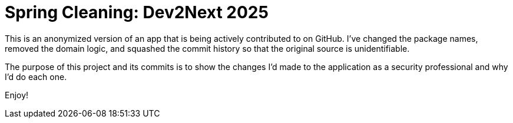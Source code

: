 = Spring Cleaning: Dev2Next 2025

This is an anonymized version of an app that is being actively contributed to on GitHub. I've changed the package names, removed the domain logic, and squashed the commit history so that the original source is unidentifiable.

The purpose of this project and its commits is to show the changes I'd made to the application as a security professional and why I'd do each one.

Enjoy!
